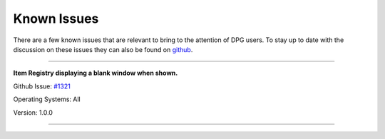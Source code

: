 Known Issues
============

.. meta::
   :description lang=en: Known issues with PyPI Versions.

There are a few known issues that are relevant to bring to the attention of DPG users.
To stay up to date with the discussion on these issues they can also be found on `github`_.

.. _github: https://github.com/hoffstadt/DearPyGui/issues


----

**Item Registry displaying a blank window when shown.**

Github Issue: `#1321 <https://github.com/hoffstadt/DearPyGui/issues/1321>`_

Operating Systems: All

Version: 1.0.0

----